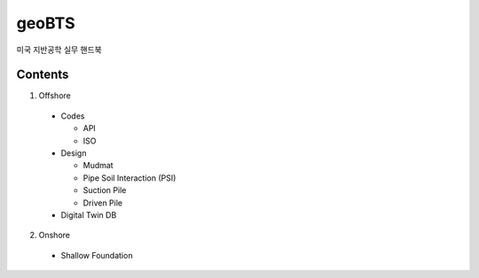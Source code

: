 geoBTS
=======================================

미국 지반공학 실무 핸드북

Contents
---------

1. Offshore

  - Codes
  
    - API
    - ISO

  - Design

    - Mudmat
    - Pipe Soil Interaction (PSI)
    - Suction Pile
    - Driven Pile

  - Digital Twin DB


2. Onshore
  - Shallow Foundation



